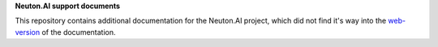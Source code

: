 **Neuton.AI support documents**

This repository contains additional documentation for the Neuton.AI project, which did not find it's way into the `web-version <https://neuton.ai/st/90-about-neuton-tinyml.html>`_ of the documentation.



